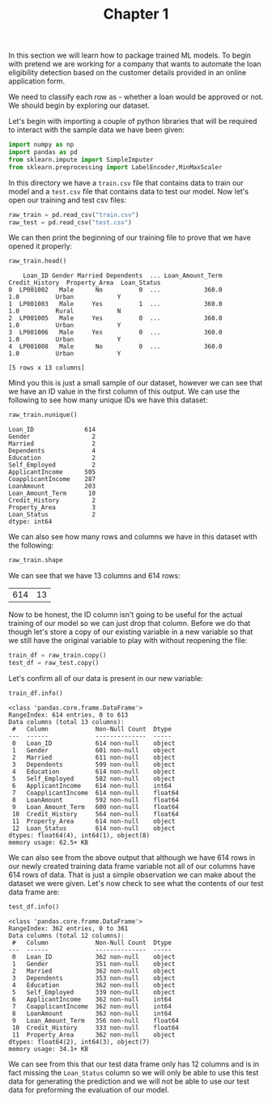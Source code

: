 #+TITLE: Chapter 1
#+PROPERTY: header-args:python :session loan
#+PROPERTY: header-args:python+ :tangle loan.py
#+PROPERTY: header-args:python+ :results output
#+PROPERTY: header-args:python+ :shebang "#!/usr/bin/env python"

#+BEGIN_SRC elisp :exports none :results none
  ;; This will make org-babel use the .venv directory in this repo
  (setq org-babel-python-command (concat
                                  (file-name-directory (or load-file-name (buffer-file-name)))
                                  ".venv/bin/python"))
#+END_SRC

In this section we will learn how to package trained ML models. To begin with
pretend we are working for a company that wants to automate the loan eligibility
detection based on the customer details provided in an online application form.

We need to classify each row as - whether a loan would be approved or not. We
should begin by exploring our dataset.

Let's begin with importing a couple of python libraries that will be required to
interact with the sample data we have been given:
#+begin_src python :results none
  import numpy as np
  import pandas as pd
  from sklearn.impute import SimpleImputer
  from sklearn.preprocessing import LabelEncoder,MinMaxScaler
#+end_src

In this directory we have a =train.csv= file that contains data to train our
model and a =test.csv= file that contains data to test our model. Now let's open
our training and test csv files:
#+begin_src python :results none
  raw_train = pd.read_csv("train.csv")
  raw_test = pd.read_csv("test.csv")
#+end_src

We can then print the beginning of our training file to prove that we have
opened it properly:
#+name: printhead
#+begin_src python :exports both :tangle no :results value
  raw_train.head()
#+end_src

#+RESULTS: printhead
:     Loan_ID Gender Married Dependents  ... Loan_Amount_Term Credit_History  Property_Area  Loan_Status
: 0  LP001002   Male      No          0  ...            360.0            1.0          Urban            Y
: 1  LP001003   Male     Yes          1  ...            360.0            1.0          Rural            N
: 2  LP001005   Male     Yes          0  ...            360.0            1.0          Urban            Y
: 3  LP001006   Male     Yes          0  ...            360.0            1.0          Urban            Y
: 4  LP001008   Male      No          0  ...            360.0            1.0          Urban            Y
: 
: [5 rows x 13 columns]

Mind you this is just a small sample of our dataset, however we can see that we
have an ID value in the first column of this output. We can use the following to
see how many unique IDs we have this dataset:
#+begin_src python :exports both :tangle no :results value
  raw_train.nunique()
#+end_src

#+RESULTS:
#+begin_example
Loan_ID              614
Gender                 2
Married                2
Dependents             4
Education              2
Self_Employed          2
ApplicantIncome      505
CoapplicantIncome    287
LoanAmount           203
Loan_Amount_Term      10
Credit_History         2
Property_Area          3
Loan_Status            2
dtype: int64
#+end_example

We can also see how many rows and columns we have in this dataset with the
following:
#+name: shape
#+begin_src python :exports both :tangle no :results value
  raw_train.shape
#+end_src

We can see that we have 13 columns and 614 rows:
#+RESULTS: shape
| 614 | 13 |

Now to be honest, the ID column isn't going to be useful for the actual training
of our model so we can just drop that column. Before we do that though let's
store a copy of our existing variable in a new variable so that we still have
the original variable to play with without reopening the file:
#+begin_src python :results none
  train_df = raw_train.copy()
  test_df = raw_test.copy()
#+end_src

Let's confirm all of our data is present in our new variable:
#+begin_src python :exports both :results output
  train_df.info()
#+end_src

#+RESULTS:
#+begin_example
<class 'pandas.core.frame.DataFrame'>
RangeIndex: 614 entries, 0 to 613
Data columns (total 13 columns):
 #   Column             Non-Null Count  Dtype  
---  ------             --------------  -----  
 0   Loan_ID            614 non-null    object 
 1   Gender             601 non-null    object 
 2   Married            611 non-null    object 
 3   Dependents         599 non-null    object 
 4   Education          614 non-null    object 
 5   Self_Employed      582 non-null    object 
 6   ApplicantIncome    614 non-null    int64  
 7   CoapplicantIncome  614 non-null    float64
 8   LoanAmount         592 non-null    float64
 9   Loan_Amount_Term   600 non-null    float64
 10  Credit_History     564 non-null    float64
 11  Property_Area      614 non-null    object 
 12  Loan_Status        614 non-null    object 
dtypes: float64(4), int64(1), object(8)
memory usage: 62.5+ KB
#+end_example

We can also see from the above output that although we have 614 rows in our
newly created training data frame variable not all of our columns have 614 rows
of data. That is just a simple observation we can make about the dataset we were
given. Let's now check to see what the contents of our test data frame are:
#+begin_src python :exports both :results output
  test_df.info()
#+end_src

#+RESULTS:
#+begin_example
<class 'pandas.core.frame.DataFrame'>
RangeIndex: 362 entries, 0 to 361
Data columns (total 12 columns):
 #   Column             Non-Null Count  Dtype  
---  ------             --------------  -----  
 0   Loan_ID            362 non-null    object 
 1   Gender             351 non-null    object 
 2   Married            362 non-null    object 
 3   Dependents         353 non-null    object 
 4   Education          362 non-null    object 
 5   Self_Employed      339 non-null    object 
 6   ApplicantIncome    362 non-null    int64  
 7   CoapplicantIncome  362 non-null    int64  
 8   LoanAmount         362 non-null    int64  
 9   Loan_Amount_Term   356 non-null    float64
 10  Credit_History     333 non-null    float64
 11  Property_Area      362 non-null    object 
dtypes: float64(2), int64(3), object(7)
memory usage: 34.1+ KB
#+end_example

We can see from this that our test data frame only has 12 columns and is in fact
missing the =Loan_Status= column so we will only be able to use this test data
for generating the prediction and we will not be able to use our test data for
preforming the evaluation of our model.
